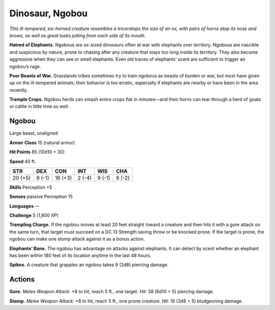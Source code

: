 
.. _tob:ngobou:

Dinosaur, Ngobou
----------------

*This ill-tempered, six-horned creature resembles a triceratops the
size of an ox, with pairs of horns atop its nose and brows, as well as
great tusks jutting from each side of its mouth.*

**Hatred of Elephants.** Ngobous are ox-sized dinosaurs often
at war with elephants over territory. Ngobous are irascible and
suspicious by nature, prone to chasing after any creature that
stays too long inside its territory. They also become aggressive
when they can see or smell elephants. Even old traces of
elephants’ scent are sufficient to trigger an ngobou’s rage.

**Poor Beasts of War.** Grasslands tribes sometimes try to train
ngobous as beasts of burden or war, but most have given up on
the ill-tempered animals; their behavior is too erratic, especially
if elephants are nearby or have been in the area recently.

**Trample Crops.** Ngobou herds can smash entire crops flat in
minutes—and their horns can tear through a herd of goats or
cattle in little time as well.

Ngobou
~~~~~~

Large beast, unaligned

**Armor Class** 15 (natural armor)

**Hit Points** 85 (10d10 + 30)

**Speed** 40 ft.

+-----------+-----------+-----------+-----------+-----------+-----------+
| STR       | DEX       | CON       | INT       | WIS       | CHA       |
+===========+===========+===========+===========+===========+===========+
| 20 (+5)   | 9 (-1)    | 16 (+3)   | 2 (-4)    | 9 (-1)    | 6 (-2)    |
+-----------+-----------+-----------+-----------+-----------+-----------+

**Skills** Perception +5

**Senses** passive Perception 15

**Languages** —

**Challenge** 5 (1,800 XP)

**Trampling Charge.** If the ngobou moves at least 20 feet
straight toward a creature and then hits it with a gore attack
on the same turn, that target must succeed on a DC 13
Strength saving throw or be knocked prone. If the target is
prone, the ngobou can make one stomp attack against it as a
bonus action.

**Elephants’ Bane.** The ngobou has advantage on attacks against
elephants. It can detect by scent whether an elephant has been
within 180 feet of its location anytime in the last 48 hours.

**Spikes.** A creature that grapples an ngobou takes 9 (2d8)
piercing damage.

Actions
~~~~~~~

**Gore.** *Melee Weapon Attack:* +8 to hit, reach 5 ft., one target.
*Hit:* 38 (6d10 + 5) piercing damage.

**Stomp.** *Melee Weapon Attack:* +8 to hit, reach 5 ft., one prone
creature. *Hit:* 18 (3d8 + 5) bludgeoning damage.
